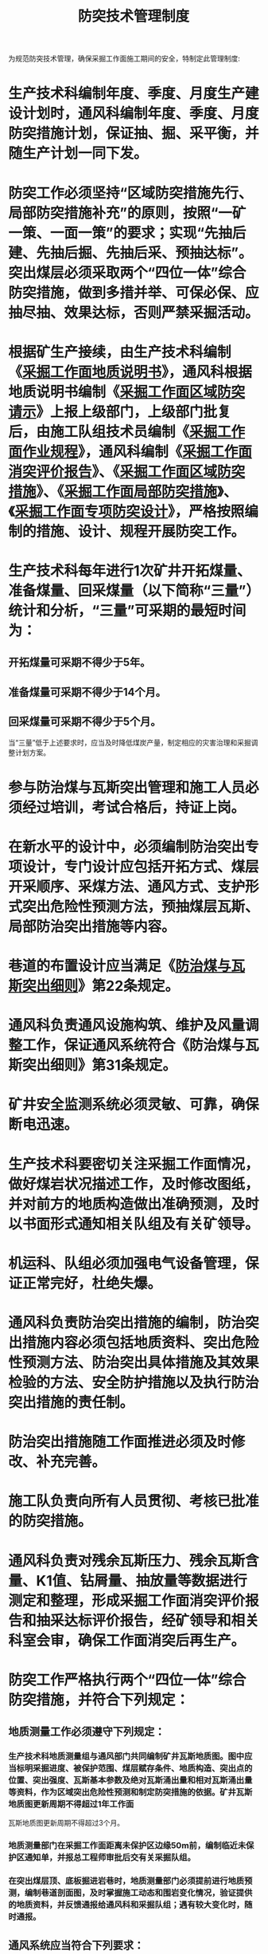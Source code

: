 :PROPERTIES:
:ID:       50031713-c517-4e5f-a9a1-075d26bb32d9
:END:
#+title: 防突技术管理制度
为规范防突技术管理，确保采掘工作面施工期间的安全，特制定此管理制度:
* 生产技术科编制年度、季度、月度生产建设计划时，通风科编制年度、季度、月度防突措施计划，保证抽、掘、采平衡，并 随生产计划一同下发。
* 防突工作必须坚持“区域防突措施先行、局部防突措施补充”的原则，按照“一矿一策、一面一策”的要求；实现“先抽后建、先抽后掘、先抽后采、预抽达标”。突出煤层必须采取两个“四位一体”综合防突措施，做到多措并举、可保必保、应抽尽抽、效果达标，否则严禁采掘活动。
* 根据矿生产接续，由生产技术科编制《[[id:b00dd8d2-63d3-4576-88d7-08e7c36296d9][采掘工作面地质说明书]]》，通风科根据地质说明书编制《[[id:c733a4ce-8474-457d-a3b6-0da0b2e641cf][采掘工作面区域防突请示]]》上报上级部门，上级部门批复后，由施工队组技术员编制《[[id:b2373389-dc09-4d4f-b04a-3fcbd612b65c][采掘工作面作业规程]]》，通风科编制《[[id:6ec20fc9-9e5f-44c7-a5df-64af6f39cc2d][采掘工作面消突评价报告]]》、《[[id:4905db59-9d6f-49f8-86bd-06e16ce7a88f][采掘工作面区域防突措施]]》、《[[id:b28ed70e-c268-4d77-a29c-64a7fbb44755][采掘工作面局部防突措施]]》、《[[id:93851e21-07d2-4bad-bfe3-f4e29cd45c58][采掘工作面专项防突设计]]》，严格按照编制的措施、设计、规程开展防突工作。
* 生产技术科每年进行1次矿井开拓煤量、准备煤量、回采煤量（以下简称“三量”）统计和分析，“三量”可采期的最短时间为：
** 开拓煤量可采期不得少于5年。
** 准备煤量可采期不得少于14个月。
** 回采煤量可采期不得少于5个月。
当“三量”低于上述要求时，应当及时降低煤炭产量，制定相应的灾害治理和采掘调整计划方案。
* 参与防治煤与瓦斯突出管理和施工人员必须经过培训，考试合格后，持证上岗。
* 在新水平的设计中，必须编制防治突出专项设计，专门设计应包括开拓方式、煤层开采顺序、采煤方法、通风方式、支护形式突出危险性预测方法，预抽煤层瓦斯、局部防治突出措施等内容。
* 巷道的布置设计应当满足《[[id:ac297814-dd56-4281-bb19-072895ad4a32][防治煤与瓦斯突出细则]]》第22条规定。
* 通风科负责通风设施构筑、维护及风量调整工作，保证通风系统符合《防治煤与瓦斯突出细则》第31条规定。
* 矿井安全监测系统必须灵敏、可靠，确保断电迅速。
* 生产技术科要密切关注采掘工作面情况，做好煤岩状况描述工作，及时修改图纸，并对前方的地质构造做出准确预测，及时以书面形式通知相关队组及有关矿领导。
* 机运科、队组必须加强电气设备管理，保证正常完好，杜绝失爆。
* 通风科负责防治突出措施的编制，防治突出措施内容必须包括地质资料、突出危险性预测方法、防治突出具体措施及其效果检验的方法、安全防护措施以及执行防治突出措施的责任制。
* 防治突出措施随工作面推进必须及时修改、补充完善。
* 施工队负责向所有人员贯彻、考核已批准的防突措施。
* 通风科负责对残余瓦斯压力、残余瓦斯含量、K1值、钻屑量、抽放量等数据进行测定和整理，形成采掘工作面消突评价报告和抽采达标评价报告，经矿领导和相关科室会审，确保工作面消突后再生产。
* 防突工作严格执行两个“四位一体”综合防突措施，并符合下列规定：
** 地质测量工作必须遵守下列规定：
*** 生产技术科地质测量组与通风部门共同编制矿井瓦斯地质图。图中应当标明采掘进度、被保护范围、煤层赋存条件、地质构造、突出点的位置、突出强度、瓦斯基本参数及绝对瓦斯涌出量和相对瓦斯涌出量等资料，作为区域突出危险性预测和制定防突措施的依据。矿井瓦斯地质图更新周期不得超过1年工作面
瓦斯地质图更新周期不得超过3个月。
*** 地质测量部门在采掘工作面距离未保护区边缘50m前，编制临近未保护区通知单，并报总工程师审批后交有关采掘队组。
*** 在突出煤层顶、底板掘进岩巷时，地质测量部门必须提前进行地质预测，编制巷道剖面图，及时掌握施工动态和围岩变化情况，验证提供的地质资料，并反馈通报给通风科和采掘队组；遇有较大变化时，随时通报。
** 通风系统应当符合下列要求：
*** 井巷揭穿突出煤层前，具有独立的、可靠的通风系统。
*** 突出矿井、有突出煤层的巷道、突出煤层工作面应当有独立的回风系统，并实行分区通风，回风巷和区段回风石门是专用回风巷。突出煤层采掘工作面回风应当直接进入专用回风巷。突出煤层掘进巷道的回风不得经过有人作业的其他回风巷。
*** 开采有瓦斯喷出、有突出危险的煤层，或者在距离突出煤层最小法向距离小于10m的区域掘进施工时，严禁2个工作面之间串联通风。
*** 突出煤层双巷掘进工作面不得同时作业，其他突出煤层区域预测为危险区域的采掘工作面，其进入专用回风巷前的回风严禁切断其他采掘作业地点唯一安全出口。
*** 突出矿井采煤工作面的进、回风巷内，以及煤巷、半煤岩巷和有瓦斯涌出的岩巷掘进工作面回风流中，回风巷及总回风巷，应当安设全量程或者高低浓度甲烷传感器；突出矿井采煤工作面的进风巷内甲烷传感器应当安设在距工作面10m以内的位置。
*** 开采突出煤层时，工作面回风侧不得设置调节风量的设施。
*** 严禁在井下安设辅助通风机。
*** 局部通风机通风必须采用压入式。
** 各项防突措施按照下列要求贯彻实施：
*** 施工前，施工防突措施的队组向本队从业人员讲解并严格组织实施防突措施。
*** 采掘作业时，应当严格执行防突措施的规定并有详细准确的记录。由于地质条件或者其他原因不能执行所规定的防突措施的，施工队组必须立即停止作业并报告矿调度室，经总工程师组织有关人员到现场调查后，由原措施编制部门提出修改或者补充措施，并按原措施的审批程序重新审批后方可继续施工；其他部门或者个人不得改变已批准的防突措施。
*** 矿长和总工程师应当每月至少1次到现场检查各项防突措施的落实情况。
*** 矿安全科、通风科等业务科室应当随时检查综合防突措施的实施情况，并及时将检查结果分别向矿长和总工程师汇报，矿长和总工程师应当对发现的问题立即组织解决。
*** 矿进行安全检查时，必须检查综合防突措施的编制、审批和贯彻执行情况。
** 防突技术资料的管理工作应当符合下列要求：
*** 发生突出后，由矿长组织现场调查，认真填写突出记录卡片，提交专题调查报告，分析突出发生的原因，总结经验教训，制定对策措施。
*** 每年第一季度将上年度发生煤与瓦斯突出矿井的基本情况调查表、煤与瓦斯突出记录卡片、矿井煤与瓦斯突出汇总表连同总结资料报省级煤矿安全监管部门、驻地煤矿安全监察机构煤炭行业管理部门。
*** 所有有关防突工作的资料均存档。
*** 每年对全年的防突技术资料进行系统分析总结，掌握突出规律，完善防突措施。
** 开采保护层区域防突措施应当符合下列要求：
*** 开采保护层时，应当做到连续和规模开采，同时抽采被保护层和邻近层的瓦斯。
*** 开采近距离保护层时，必须采取防止误穿突出煤层和被保护层卸压瓦斯突然涌入保护层工作面的措施。
*** 正在开采的保护层工作面超前于被保护层的掘进工作面，其超前距离不得小于保护层与被保护层层间垂距的3倍，并不得小于100m。保护层的有效保护范围应根据工作面推进，在每个被保护层瓦斯地质图上动态更新。
*** 开采保护层时，应当不留设煤（岩）柱。特殊情况需留煤（岩）柱时，必须将煤（岩）柱的位置和尺寸准确标注在采掘工程平面图和瓦斯地质图上，在瓦斯地质图上还应当标出煤（岩）柱的影响范围。在煤（岩）柱及其影响范围内采掘作业前，必须采取区域预抽煤层瓦斯防突措施。
当保护层留有不规则煤柱时，按照其最外缘的轮廊划出平直轮廓线，并根据保护层与被保护层之间的层间距变化，确定煤柱影响范围。在被保护层进行采掘工作时，还应当根据采掘瓦斯动态及时修改煤柱影响范围。
** 采取井下预抽煤层瓦斯区域防突措施时，应当遵守下列规定：
*** 穿层钻孔或者顺层钻孔预抽区段煤层瓦斯区域防突措施的钻孔应当控制区段内整个回采区域、两侧回采巷道及其外侧如下范围内的煤层：倾斜、急倾斜煤层巷道上帮轮廓线外至少20m（均为沿煤层层面方向的距离，下同），下帮至少10m；其他煤层为巷道两侧轮廓线外至少各15m。
*** 顺层钻孔或者穿层钻孔预抽回采区域煤层瓦斯区域防突措施的钻孔应当控制整个回采区域的煤层。具备条件的，井下预抽煤层瓦斯钻孔应当优先采用定向钻机施工。
*** 穿层钻孔预抽井巷揭煤区域煤层瓦斯区域防突措施的钻孔应当在揭煤工作面距煤层最小法向距离7m以前实施，并用穿层钻孔至少控制以下范围的煤层：石门和立井、斜井揭煤处巷道轮廓线外12m（急倾斜煤层底部或者下帮6m），同时还应当保证控制范围的外边缘到巷道轮廓线（包括预计前方揭煤段巷道的 轮廓线）的最小距离不小于5m。
当区域防突措施难以一次施工完成时，可分段实施，但每一段都应当能保证揭煤工作面到巷道前方至少20m之间的煤层内，区域防突措施控制范围符合上述要求。
*** 穿层钻孔预抽煤巷条带煤层瓦斯区域防突措施的钻孔应当控制整条煤层巷道及其两侧一定范围内的煤层。
*** 顺层钻孔预抽煤巷条带煤层瓦斯区域防突措施的钻孔应当控制煤巷条带前方长度不小于60m，煤巷两侧控制范围与本条第一项中巷道外侧的要求相同。
*** 定向长钻孔预抽煤巷条带煤层瓦斯区域防突措施的钻孔应当采用定向钻进工艺施工预抽钻孔，且钻孔应当控制煤巷条带煤层前方长度不小于300m和煤巷两侧轮廓线外一定范围。
*** 当煤巷掘进和采煤工作面在预抽煤层瓦斯防突效果有效的区域内作业时，工作面距未预抽或者预抽防突效果无效区域 边界的最小距离不得小于20m。
*** 厚煤层分层开采时，预抽钻孔应当一次性穿透全煤层，不能穿透的，应当控制开采分层及其上部法向距离至少20m、下部10m范围内的煤层，当遇有局部煤层增厚时，应当对钻孔布置做相应的调整或者增加钻孔。
*** 对距本煤层法向距离小于5m的平均厚度大于0.3m的邻近突出煤层，预抽钻孔控制范围与本煤层相同。
*** 煤层瓦斯压力达到3MPa的区域应当采用地面井预抽煤层瓦斯，或者开采保护层，或者采用远程操控钻机施工钻孔预抽煤层瓦斯。
*** 不具备按要求实施区域防突措施条件，或者实施区域防突措施时不能满足安全生产要求的突出煤层或者突出危险区，不得进行开采活动，并划定队组。
** 揭煤作业包括从距突出煤层底（顶）板的最小法向距离5m开始，直至揭穿煤层进入顶（底）板2m（最小法向距离）的全过程，应当采取局部综合防突措施。在距煤层底（顶）板最小法向距离5m至2m范围，掘进工作面应当采用远距离爆破。揭煤作业前应当编制井巷揭煤防突专项设计，并报总工程师审批。
揭煤作业应当按照下列程序进行：
*** 探明揭煤工作面和煤层的相对位置。
*** 在与煤层保持适当距离的位置进行工作面预测（或者区域验证）。
*** 工作面预测（或者区域验证）有突出危险时，采取工作面防突措施。
*** 实施工作面措施效果检验。
*** 采用工作面预测方法进行揭煤验证。
*** 采取安全防护措施并采用远距离爆破揭开或者穿过煤层。
** 井巷揭穿突出煤层的专项防突设计至少应当包括下列主要内容：
*** 井巷揭煤区域煤层、瓦斯、地质构造及巷道布置的基本情况。
*** 建立安全可靠的独立通风系统及加强控制通风风流设施的措施。
*** 控制突出煤层层位、准确确定安全岩柱厚度的措施，测定煤层瓦斯压力的钻孔等工程布置、实施方案。
*** 揭煤工作面突出危险性预测及防突措施效果检验的方法、指标，预测及检验钻孔布置等。
*** 井巷揭煤工作面防突措施。
*** 安全防护措施及组织管理措施。
*** 加强过煤层段巷道的支护及其他措施。
** 煤巷掘进和采煤工作面的专项防突设计应当至少包括下列内容：
*** 煤层、瓦斯、地质构造及邻近区域巷道布置的基本情况。
*** 建立安全可靠的独立通风系统及加强控制通风风流设施的措施。
*** 工作面突出危险性预测及防突措施效果检验的方法、指标以及预测、效果检验钻孔布置等。
*** 防突措施的选取及施工设计。
*** 安全防护措施。
*** 组织管理措施。
** 煤巷掘进工作面采用超前钻孔作为工作面防突措施时，应当符合下列要求：
*** 巷道两侧轮廓线外钻孔的最小控制范围：近水平、缓倾斜煤层5m，倾斜、急倾斜煤层上帮7m、下帮3m。当煤层厚度大于巷道高度时，在垂直煤层方向上的巷道上部煤层控制范围不小于7m，巷道下部煤层控制范围不小于3m。
*** 钻孔在控制范围内应当均匀布置，在煤层的软分层中可适当增加钻孔数。预抽钻孔或超前排放钻孔的孔数、孔底间距 等应当根据钻孔的有效抽放或排放半径确定。
*** 钻孔直径应当根据煤层赋存条件、地质构造和瓦斯情况确定，一般为75～120mm，地质条件变化剧烈地带也可采用直径42～75mm 的钻孔。若钻孔直径超过120mm 时，必须采用专门的钻进设备和制定专门的施工安全措施。
*** 煤层赋存状态发生变化时，及时探明情况，再重新确定超前钻孔的参数。
*** 钻孔施工前，加强工作面支护，打好迎面支架，背好工作面煤壁。
